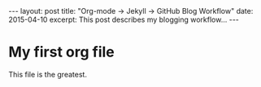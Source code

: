 #+STARTUP: showall indent
#+STARTUP: hidestars
#+BEGIN_HTML
---
layout: post
title: "Org-mode -> Jekyll -> GitHub Blog Workflow"
date: 2015-04-10
excerpt: This post describes my blogging workflow...
---
#+END_HTML
#+OPTIONS: toc:nil


* My first org file
This file is the greatest.
